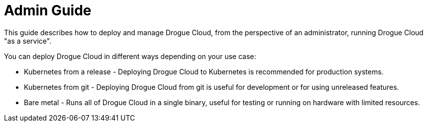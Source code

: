= Admin Guide

This guide describes how to deploy and manage Drogue Cloud, from the perspective of an administrator, running Drogue Cloud "as a service".

You can deploy Drogue Cloud in different ways depending on your use case:

* Kubernetes from a release - Deploying Drogue Cloud to Kubernetes is recommended for production systems.
* Kubernetes from git - Deploying Drogue Cloud from git is useful for development or for using unreleased features.
* Bare metal  - Runs all of Drogue Cloud in a single binary, useful for testing or running on hardware with limited resources.
